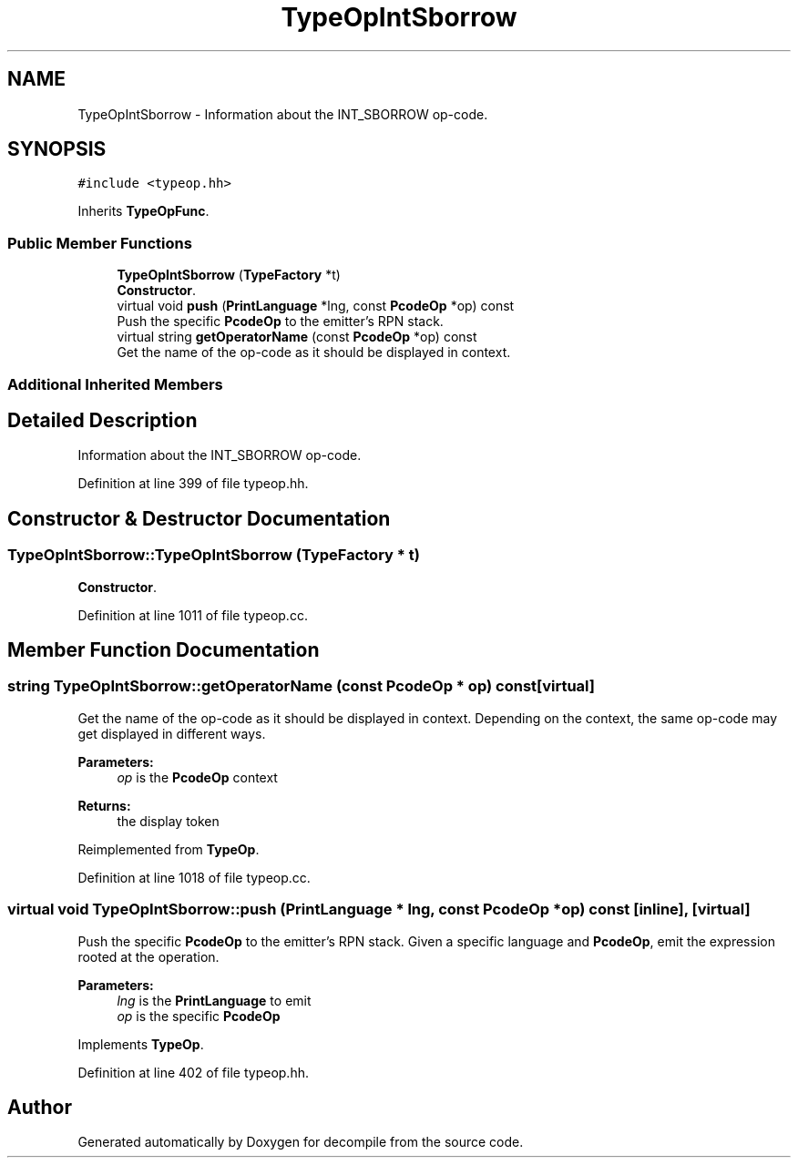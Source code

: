 .TH "TypeOpIntSborrow" 3 "Sun Apr 14 2019" "decompile" \" -*- nroff -*-
.ad l
.nh
.SH NAME
TypeOpIntSborrow \- Information about the INT_SBORROW op-code\&.  

.SH SYNOPSIS
.br
.PP
.PP
\fC#include <typeop\&.hh>\fP
.PP
Inherits \fBTypeOpFunc\fP\&.
.SS "Public Member Functions"

.in +1c
.ti -1c
.RI "\fBTypeOpIntSborrow\fP (\fBTypeFactory\fP *t)"
.br
.RI "\fBConstructor\fP\&. "
.ti -1c
.RI "virtual void \fBpush\fP (\fBPrintLanguage\fP *lng, const \fBPcodeOp\fP *op) const"
.br
.RI "Push the specific \fBPcodeOp\fP to the emitter's RPN stack\&. "
.ti -1c
.RI "virtual string \fBgetOperatorName\fP (const \fBPcodeOp\fP *op) const"
.br
.RI "Get the name of the op-code as it should be displayed in context\&. "
.in -1c
.SS "Additional Inherited Members"
.SH "Detailed Description"
.PP 
Information about the INT_SBORROW op-code\&. 
.PP
Definition at line 399 of file typeop\&.hh\&.
.SH "Constructor & Destructor Documentation"
.PP 
.SS "TypeOpIntSborrow::TypeOpIntSborrow (\fBTypeFactory\fP * t)"

.PP
\fBConstructor\fP\&. 
.PP
Definition at line 1011 of file typeop\&.cc\&.
.SH "Member Function Documentation"
.PP 
.SS "string TypeOpIntSborrow::getOperatorName (const \fBPcodeOp\fP * op) const\fC [virtual]\fP"

.PP
Get the name of the op-code as it should be displayed in context\&. Depending on the context, the same op-code may get displayed in different ways\&. 
.PP
\fBParameters:\fP
.RS 4
\fIop\fP is the \fBPcodeOp\fP context 
.RE
.PP
\fBReturns:\fP
.RS 4
the display token 
.RE
.PP

.PP
Reimplemented from \fBTypeOp\fP\&.
.PP
Definition at line 1018 of file typeop\&.cc\&.
.SS "virtual void TypeOpIntSborrow::push (\fBPrintLanguage\fP * lng, const \fBPcodeOp\fP * op) const\fC [inline]\fP, \fC [virtual]\fP"

.PP
Push the specific \fBPcodeOp\fP to the emitter's RPN stack\&. Given a specific language and \fBPcodeOp\fP, emit the expression rooted at the operation\&. 
.PP
\fBParameters:\fP
.RS 4
\fIlng\fP is the \fBPrintLanguage\fP to emit 
.br
\fIop\fP is the specific \fBPcodeOp\fP 
.RE
.PP

.PP
Implements \fBTypeOp\fP\&.
.PP
Definition at line 402 of file typeop\&.hh\&.

.SH "Author"
.PP 
Generated automatically by Doxygen for decompile from the source code\&.
